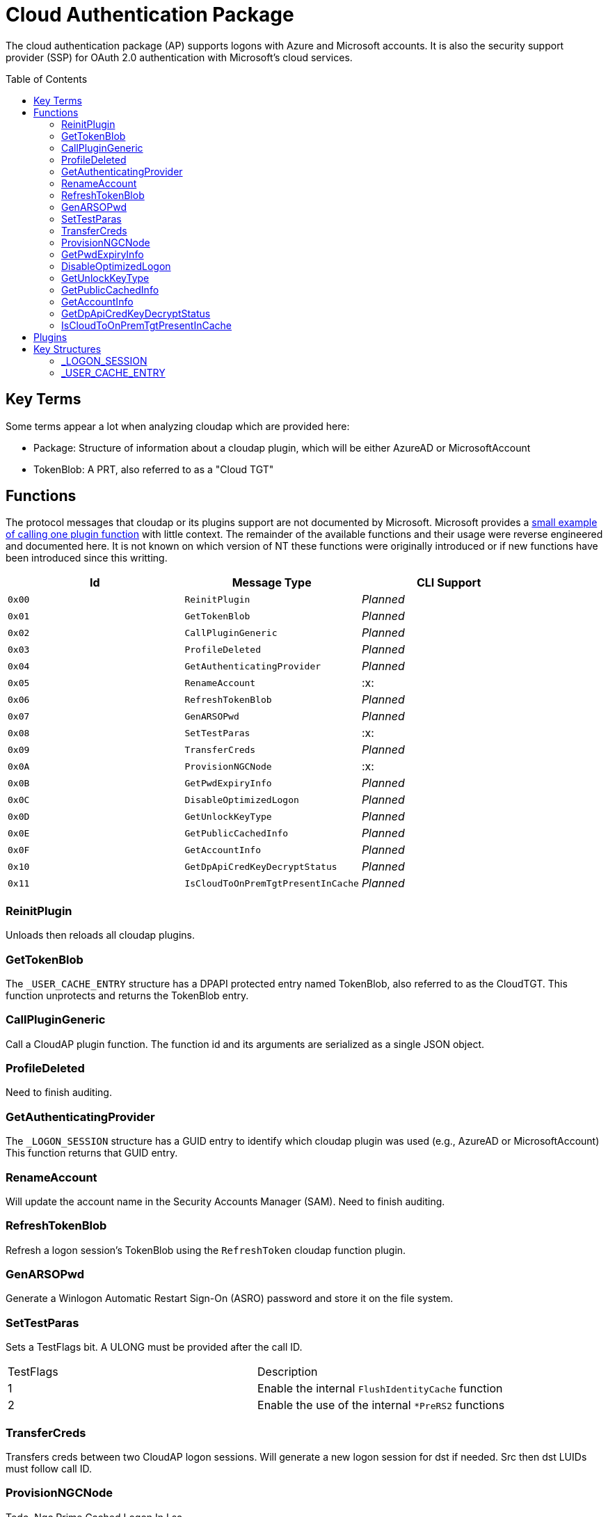 ifdef::env-github[]
:note-caption: :pencil2:
endif::[]

= Cloud Authentication Package
:toc: macro

The cloud authentication package (AP) supports logons with Azure and Microsoft accounts.
It is also the security support provider (SSP) for OAuth 2.0 authentication with Microsoft's cloud services.

toc::[]

== Key Terms

Some terms appear a lot when analyzing cloudap which are provided here:

* Package: Structure of information about a cloudap plugin, which will be either AzureAD or MicrosoftAccount
* TokenBlob: A PRT, also referred to as a "Cloud TGT"

== Functions

The protocol messages that cloudap or its plugins support are not documented by Microsoft.
Microsoft provides a https://learn.microsoft.com/en-us/openspecs/windows_protocols/ms-rdpbcgr/3f562cb9-4456-4de7-9267-c3686bf2a81c[small example of calling one plugin function] with little context. 
The remainder of the available functions and their usage were reverse engineered and documented here.
It is not known on which version of NT these functions were originally introduced or if new functions have been introduced since this writting.

[%header]
|===
| Id     | Message Type                       | CLI Support
| `0x00` | `ReinitPlugin`                     | _Planned_
| `0x01` | `GetTokenBlob`                     | _Planned_
| `0x02` | `CallPluginGeneric`                | _Planned_
| `0x03` | `ProfileDeleted`                   | _Planned_
| `0x04` | `GetAuthenticatingProvider`        | _Planned_
| `0x05` | `RenameAccount`                    | :x:
| `0x06` | `RefreshTokenBlob`                 | _Planned_
| `0x07` | `GenARSOPwd`                       | _Planned_
| `0x08` | `SetTestParas`                     | :x:
| `0x09` | `TransferCreds`                    | _Planned_
| `0x0A` | `ProvisionNGCNode`                 | :x:
| `0x0B` | `GetPwdExpiryInfo`                 | _Planned_
| `0x0C` | `DisableOptimizedLogon`            | _Planned_
| `0x0D` | `GetUnlockKeyType`                 | _Planned_
| `0x0E` | `GetPublicCachedInfo`              | _Planned_
| `0x0F` | `GetAccountInfo`                   | _Planned_
| `0x10` | `GetDpApiCredKeyDecryptStatus`     | _Planned_
| `0x11` | `IsCloudToOnPremTgtPresentInCache` | _Planned_
|===

=== ReinitPlugin

Unloads then reloads all cloudap plugins.

=== GetTokenBlob

The `_USER_CACHE_ENTRY` structure has a DPAPI protected entry named TokenBlob, also referred to as the CloudTGT.
This function unprotects and returns the TokenBlob entry.

=== CallPluginGeneric

Call a CloudAP plugin function.
The function id and its arguments are serialized as a single JSON object.

=== ProfileDeleted

Need to finish auditing.

=== GetAuthenticatingProvider

The `_LOGON_SESSION` structure has a GUID entry to identify which cloudap plugin was used (e.g., AzureAD or MicrosoftAccount)
This function returns that GUID entry.

=== RenameAccount

Will update the account name in the Security Accounts Manager (SAM).
Need to finish auditing.

=== RefreshTokenBlob

Refresh a logon session's TokenBlob using the `RefreshToken` cloudap function plugin.

=== GenARSOPwd

Generate a Winlogon Automatic Restart Sign-On (ASRO) password and store it on the file system.

=== SetTestParas

Sets a TestFlags bit.
A ULONG must be provided after the call ID.

|===
| TestFlags | Description
| 1         | Enable the internal `FlushIdentityCache` function
| 2         | Enable the use of the internal `*PreRS2` functions
|===

=== TransferCreds

Transfers creds between two CloudAP logon sessions.
Will generate a new logon session for dst if needed.
Src then dst LUIDs must follow call ID.

=== ProvisionNGCNode

Todo.
Ngc Prime Cached Logon In Lsa.

=== GetPwdExpiryInfo

Returns a FILETIME for the TokenBlob expiry time followed by a unicode string.

=== DisableOptimizedLogon

Turn off optimized logon.

=== GetUnlockKeyType

Return the UnlockKeyType from the UserCacheEntry which can only be of value `x` for `0 < x < 8`.

=== GetPublicCachedInfo

Retrieve PublicCacheData from disk, deserialize, and return it.
`code + package guid + uint 6 + (uint + uint) + (uint + uint).`

=== GetAccountInfo

Todo.

=== GetDpApiCredKeyDecryptStatus

Return DpApiCredKeyDecryptStatus from user cache entry.

=== IsCloudToOnPremTgtPresentInCache

Todo.

== Plugins

Cloudap currently only supports 2 plugins which facilitate logons to Azure AD (AAD) and a Microsoft Account (MSA).
The internal names and IDs for interacting with the plugins are provided here.

.Plugins
[%header]
|===
| Plugin Name           | GUID                                   | File
| AadGlobalId (AAD)     | `B16898C6-A148-4967-9171-64D755DA8520` | aadcloudap.dll
| Windows Live ID (MSA) | `D7F9888F-E3FC-49b0-9EA6-A85B5F392A4F` | MicrosoftAccountCloudAP.dll
|===

Cloudap allows each plugin to implement a number of functions for cloudap or other applications to call.
The full list of functions, their call ID, and the plugins that support them are listed here.

.Plugin Functions
[%header]
|===
| Id     | Message Type                     | Plugins  | CLI Support
| `0x00` | `PluginUninitialize`             | AAD, MSA | :x:
| `0x01` | `ValidateUserInfo`               | AAD, MSA | _Planned_
| `0x02` | `GetUnlockKey`                   | AAD, MSA | _Planned_
| `0x03` | _Reserved_                       |          |
| `0x04` | `GetDefaultCredentialComplexity` | MSA      | _Planned_
| `0x05` | `IsConnected`                    | MSA      | _Planned_
| `0x06` | `AcceptPeerCertificate`          | AAD, MSA | :x:
| `0x07` | `AssembleOpaqueData`             | AAD      | _Planned_
| `0x08` | `DisassembleOpaqueData`          | AAD      | _Planned_
| `0x09` | `GetToken`                       | AAD, MSA | _Planned_
| `0x0a` | `RefreshToken`                   | AAD      | _Planned_
| `0x0b` | `GetKeys`                        | AAD, MSA | _Planned_
| `0x0c` | `LookupSIDFromIdentityName`      | AAD      | _Planned_
| `0x0d` | `LookupIdentityFromSIDName`      | AAD      | _Planned_
| `0x0e` | `UserProfileLoaded`              | MSA      | _Planned_
| `0x0f` | `ConnectIdentity`                | MSA      | :x:
| `0x10` | `DisconnectIdentity`             | MSA      | :x:
| `0x11` | `RenewCertificate`               | MSA      | :x:
| `0x12` | `GetCertificateFromCred`         | AAD      | _Planned_
| `0x13` | `GenericCallPkg`                 | AAD, MSA | _Planned_
| `0x14` | `PostLogonProcessing`            | AAD      | :x:
|===

== Key Structures

Reverse engineering some structures were key in understanding the internal message protocol functions that cloudap provides.
A description and partial definition for each of these structures is provided here for others to use and research further.
These may not be completely accurate and contributions are appreciated.

=== _LOGON_SESSION

Cloudap maintains a linked list of `_LOGON_SESSION` structures for each cloudap provided user logon session.
New entries have been appended to this structure over time, but the current list of known entries and their offsets are as follows.

._LOGON_SESSION
[%header]
|===
| Offset (x64) | Definition                     | NT Build | Remarks
| `0x00`       | `LIST_ENTRY LogonSessions;`    | 19041    |
| `0x1C`       | `LUID Luid;`                   | 19041    | The ID of the logon session
| `0x24`       | `GUID CloudAPPackage;`         | 19041    | Microsoft's synonym for a CloudAP plugin
| `0x38`       | `USER_CACHE_ENTRY* UserCache;` | 19041    |
| `0x38`       | `SCARD_PIN* SCardPin;`         | 19041    | The format of _SCARD_PIN was not researched
|===

=== _USER_CACHE_ENTRY

Cloudap maintains a `_USER_CACHE_ENTRY` structure for each cloudap user logon session to maintain user specific information about the session.

._USER_CACHE_ENTRY
[%header]
|===
| Offset (x64) | Definition                            | NT Build | Remarks
| `0x010`      | `LPVOID UpdateCounter;`               | 19041    | A counter for how many times the cloudap updated this structure
| `0x01C`      | `LPCRITICAL_SECTION CriticalSection;` | 19041    | A synchronization primitive for accessing the structure
| `0x04C`      | `LPDWORD Counter;`                    | 19041    | Microsoft's synonym for a CloudAP plugin
| `0x108`      | `LPVOID ProtectedMemory1;`            | 19041    | The data's purpose is unknown
| `0x110`      | `LPVOID ProtectedMemory2;`            | 19041    | The data's purpose is unknown
| `0x118`      | `ULONG ProtectedTokenBlobSize;`       | 19041    |
| `0x120`      | `LPVOID ProtectedTokenBlob;`          | 19041    | The TokenBlob or "CloudTGT"
| `0x128`      | `AP_BLOB CredentialData;`             | 19041    | AP_BLOB is the same as LSA_STRING with 4 byte length fields
| `0x148`      | `LPDWORD LuidSize;`                   | 19041    |
| `0x150`      | `LUID* Luid;`                         | 19041    |
| `0x158`      | `LPDWORD UnlockKeyType;`              | 19041    |
| `0x160`      | `LPDWORD DpApiCredDecryptStatus;`     | 19041    |
|===
